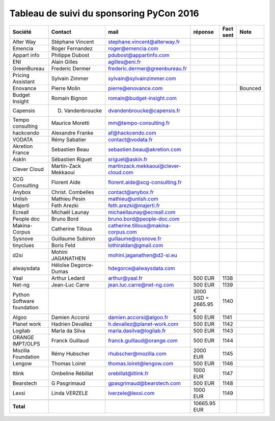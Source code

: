 =========================================
Tableau de suivi du sponsoring PyCon 2016
=========================================


+--------------------------+-------------------+--------------------------------------+-------------+-----------+-----------------------------+
|Société                   | Contact           | mail                                 | réponse     | Fact sent | Note                        |
+==========================+===================+======================================+=============+===========+=============================+
| Alter Way                | Stéphane Vincent  | stephane.vincent@alterway.fr         |             |           |                             |
+--------------------------+-------------------+--------------------------------------+-------------+-----------+-----------------------------+
| Emencia                  | Roger Fernandez   | roger@emencia.com                    |             |           |                             |
+--------------------------+-------------------+--------------------------------------+-------------+-----------+-----------------------------+
| Appart info              | Philippe Dubost   | pdubost@appartinfo.com               |             |           |                             |
+--------------------------+-------------------+--------------------------------------+-------------+-----------+-----------------------------+
| ENI                      | Alain Gilles      | agilles@eni.fr                       |             |           |                             |
+--------------------------+-------------------+--------------------------------------+-------------+-----------+-----------------------------+
| GreenBureau              | Frederic Dermer   | frederic.dermer@greenbureau.fr       |             |           |                             |
+--------------------------+-------------------+--------------------------------------+-------------+-----------+-----------------------------+
| Pricing Assistant        | Sylvain Zimmer    | sylvain@sylvainzimmer.com            |             |           |                             |
+--------------------------+-------------------+--------------------------------------+-------------+-----------+-----------------------------+
| Enovance                 |  Pierre Molin     | pierre@enovance.com                  |             |           | Bounced                     |
+--------------------------+-------------------+--------------------------------------+-------------+-----------+-----------------------------+
| Budget Insight           | Romain Bignon     | romain@budget-insight.com            |             |           |                             |
+--------------------------+-------------------+--------------------------------------+-------------+-----------+-----------------------------+
| Capensis                 | D. Vandenbroucke  | dvandenbroucke@capensis.fr           |             |           |                             |
+--------------------------+-------------------+--------------------------------------+-------------+-----------+-----------------------------+
| Tempo consulting         | Maurice Moretti   | mm@tempo-consulting.fr               |             |           |                             |
+--------------------------+-------------------+--------------------------------------+-------------+-----------+-----------------------------+
| hackcendo                | Alexandre Franke  | af@hackcendo.com                     |             |           |                             |
+--------------------------+-------------------+--------------------------------------+-------------+-----------+-----------------------------+
| VODATA                   | Rémy Sabatier     | contact@vodata.fr                    |             |           |                             |
+--------------------------+-------------------+--------------------------------------+-------------+-----------+-----------------------------+
| Akretion France          | Sebastien Beau    | sebastien.beau@akretion.com          |             |           |                             |
+--------------------------+-------------------+--------------------------------------+-------------+-----------+-----------------------------+
| AskIn                    | Sébastien Riguet  | sriguet@askin.fr                     |             |           |                             |
+--------------------------+-------------------+--------------------------------------+-------------+-----------+-----------------------------+
| Clever Cloud             | Martin-Zack       | martinzack.mekkaoui@clever-cloud.com |             |           |                             |
|                          | Mekkaoui          |                                      |             |           |                             |
+--------------------------+-------------------+--------------------------------------+-------------+-----------+-----------------------------+
| XCG Consulting           | Florent Aide      | florent.aide@xcg-consulting.fr       |             |           |                             |
+--------------------------+-------------------+--------------------------------------+-------------+-----------+-----------------------------+
| Anybox                   | Christ. Combelles | contact@anybox.fr                    |             |           |                             |
+--------------------------+-------------------+--------------------------------------+-------------+-----------+-----------------------------+
| Unlish                   | Mathieu Pesin     | mathieu@unlish.com                   |             |           |                             |
+--------------------------+-------------------+--------------------------------------+-------------+-----------+-----------------------------+
| Majerti                  | Feth Arezki       | feth.arezki@majerti.fr               |             |           |                             |
+--------------------------+-------------------+--------------------------------------+-------------+-----------+-----------------------------+
| Ecreall                  | Michaël Launay    | michaellaunay@ecreall.com            |             |           |                             |
+--------------------------+-------------------+--------------------------------------+-------------+-----------+-----------------------------+
| People doc               | Bruno Bord        | bruno.bord@people-doc.com            |             |           |                             |
+--------------------------+-------------------+--------------------------------------+-------------+-----------+-----------------------------+
| Makina-Corpus            | Catherine Tillous | catherine.tillous@makina-corpus.com  |             |           |                             |
+--------------------------+-------------------+--------------------------------------+-------------+-----------+-----------------------------+
| Sysnove                  | Guillaume Subiron | guillaume@sysnove.fr                 |             |           |                             |
+--------------------------+-------------------+--------------------------------------+-------------+-----------+-----------------------------+
| tinyclues                | Boris Feld        | lothiraldan@gmail.com                |             |           |                             |
+--------------------------+-------------------+--------------------------------------+-------------+-----------+-----------------------------+
| d2si                     | Mohini JAGANATHEN | mohini.jaganathen@d2-si.eu           |             |           |                             |
+--------------------------+-------------------+--------------------------------------+-------------+-----------+-----------------------------+
| alwaysdata               | Héloïse Degorce-  | hdegorce@alwaysdata.com              |             |           |                             |
|                          | Dumas             |                                      |             |           |                             |
+--------------------------+-------------------+--------------------------------------+-------------+-----------+-----------------------------+
| Yaal                     | Arthur Ledard     | arthur@yaal.fr                       | 500 EUR     | 1138      |                             |
+--------------------------+-------------------+--------------------------------------+-------------+-----------+-----------------------------+
| Net-ng                   | Jean-Luc Carre    | jean.luc.carre@net-ng.com            | 500 EUR     | 1139      |                             |
+--------------------------+-------------------+--------------------------------------+-------------+-----------+-----------------------------+
| Python Software          |                   |                                      | 3000 USD    | 1140      |                             |
| foundation               |                   |                                      | = 2665.95 € |           |                             |
+--------------------------+-------------------+--------------------------------------+-------------+-----------+-----------------------------+
| Algoo                    | Damien Accorsi    | damien.accorsi@algoo.fr              | 500 EUR     | 1141      |                             |
+--------------------------+-------------------+--------------------------------------+-------------+-----------+-----------------------------+
| Planet work              | Hadrien Devallez  | h.devallez@planet-work.com           | 500 EUR     | 1142      |                             |
+--------------------------+-------------------+--------------------------------------+-------------+-----------+-----------------------------+
| Logilab                  | Marla da Silva    | marla.dasilva@logilab.fr             | 500 EUR     | 1143      |                             |
+--------------------------+-------------------+--------------------------------------+-------------+-----------+-----------------------------+
| ORANGE IMPT/OLPS         | Franck Guillaud   | franck.guillaud@orange.com           | 500 EUR     | 1144      |                             |
+--------------------------+-------------------+--------------------------------------+-------------+-----------+-----------------------------+
| Mozilla Foundation       | Rémy Hubscher     | rhubscher@mozilla.com                | 2000 EUR    | 1145      |                             |
+--------------------------+-------------------+--------------------------------------+-------------+-----------+-----------------------------+
| Lengow                   | Thomas Loiret     | thomas.loiret@lengow.com             | 500 EUR     | 1146      |                             |
+--------------------------+-------------------+--------------------------------------+-------------+-----------+-----------------------------+
| Itlink                   | Ombeline Rébillat | orebillat@itlink.fr                  | 1000 EUR    | 1147      |                             |
+--------------------------+-------------------+--------------------------------------+-------------+-----------+-----------------------------+
| Bearstech                | G Pasgrimaud      | gpasgrimaud@bearstech.com            | 500 EUR     | 1148      |                             |
+--------------------------+-------------------+--------------------------------------+-------------+-----------+-----------------------------+
| Lexsi                    |  Linda VERZELE    | lverzele@lexsi.com                   | 1000 EUR    | 1149      |                             |
+--------------------------+-------------------+--------------------------------------+-------------+-----------+-----------------------------+
|                          |                   |                                      |             |           |                             |
+--------------------------+-------------------+--------------------------------------+-------------+-----------+-----------------------------+
|      **Total**           |                   |                                      | 10665.95 EUR|           |                             |
+--------------------------+-------------------+--------------------------------------+-------------+-----------+-----------------------------+
